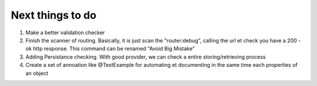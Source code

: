 Next things to do
-----------------

1.  Make a better validation checker
2.  Finish the scanner of routing. Basically, it is just scan the "router:debug", calling the url et check you have a 200 - ok http response. This command can be renamed "Avoid Big Mistake"
3.  Adding Persistance checking. With good provider, we can check a entire storing/retrieving process
4.  Create a set of annoation like @Test\Example for automating et documenting in the same time each properties of an object